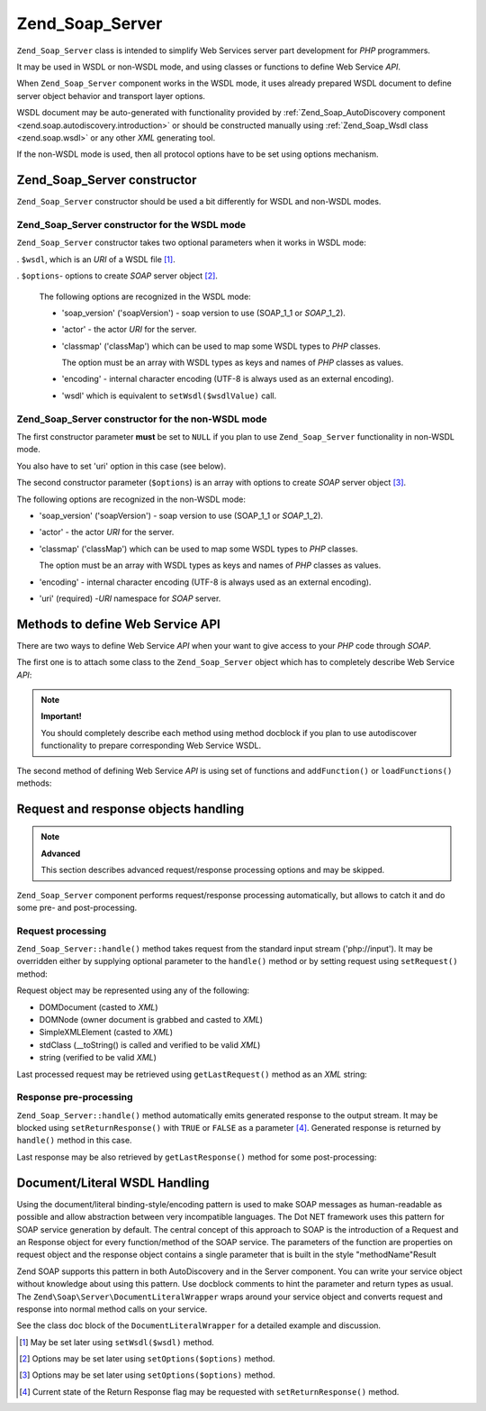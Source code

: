 .. _zend.soap.server:

Zend_Soap_Server
================

``Zend_Soap_Server`` class is intended to simplify Web Services server part development for *PHP* programmers.

It may be used in WSDL or non-WSDL mode, and using classes or functions to define Web Service *API*.

When ``Zend_Soap_Server`` component works in the WSDL mode, it uses already prepared WSDL document to define server object behavior and transport layer options.

WSDL document may be auto-generated with functionality provided by :ref:`Zend_Soap_AutoDiscovery component <zend.soap.autodiscovery.introduction>` or should be constructed manually using :ref:`Zend_Soap_Wsdl class <zend.soap.wsdl>` or any other *XML* generating tool.

If the non-WSDL mode is used, then all protocol options have to be set using options mechanism.

.. _zend.soap.server.constructor:

Zend_Soap_Server constructor
----------------------------

``Zend_Soap_Server`` constructor should be used a bit differently for WSDL and non-WSDL modes.

.. _zend.soap.server.constructor.wsdl_mode:

Zend_Soap_Server constructor for the WSDL mode
^^^^^^^^^^^^^^^^^^^^^^^^^^^^^^^^^^^^^^^^^^^^^^

``Zend_Soap_Server`` constructor takes two optional parameters when it works in WSDL mode:

. ``$wsdl``, which is an *URI* of a WSDL file [#]_.

. ``$options``- options to create *SOAP* server object [#]_.

  The following options are recognized in the WSDL mode:

  - 'soap_version' ('soapVersion') - soap version to use (SOAP_1_1 or *SOAP*\ _1_2).

  - 'actor' - the actor *URI* for the server.

  - 'classmap' ('classMap') which can be used to map some WSDL types to *PHP* classes.

    The option must be an array with WSDL types as keys and names of *PHP* classes as values.

  - 'encoding' - internal character encoding (UTF-8 is always used as an external encoding).

  - 'wsdl' which is equivalent to ``setWsdl($wsdlValue)`` call.





.. _zend.soap.server.wsdl_mode:

Zend_Soap_Server constructor for the non-WSDL mode
^^^^^^^^^^^^^^^^^^^^^^^^^^^^^^^^^^^^^^^^^^^^^^^^^^

The first constructor parameter **must** be set to ``NULL`` if you plan to use ``Zend_Soap_Server`` functionality in non-WSDL mode.

You also have to set 'uri' option in this case (see below).

The second constructor parameter (``$options``) is an array with options to create *SOAP* server object [#]_.

The following options are recognized in the non-WSDL mode:

- 'soap_version' ('soapVersion') - soap version to use (SOAP_1_1 or *SOAP*\ _1_2).

- 'actor' - the actor *URI* for the server.

- 'classmap' ('classMap') which can be used to map some WSDL types to *PHP* classes.

  The option must be an array with WSDL types as keys and names of *PHP* classes as values.

- 'encoding' - internal character encoding (UTF-8 is always used as an external encoding).

- 'uri' (required) -*URI* namespace for *SOAP* server.



.. _zend.soap.server.api_define_methods:

Methods to define Web Service API
---------------------------------

There are two ways to define Web Service *API* when your want to give access to your *PHP* code through *SOAP*.

The first one is to attach some class to the ``Zend_Soap_Server`` object which has to completely describe Web Service *API*:

.. code-block:: php
   :linenos:

   ...
   class MyClass {
       /**
        * This method takes ...
        *
        * @param integer $inputParam
        * @return string
        */
       public function method1($inputParam) {
           ...
       }

       /**
        * This method takes ...
        *
        * @param integer $inputParam1
        * @param string  $inputParam2
        * @return float
        */
       public function method2($inputParam1, $inputParam2) {
           ...
       }

       ...
   }
   ...
   $server = new Zend_Soap_Server(null, $options);
   // Bind Class to Soap Server
   $server->setClass('MyClass');
   // Bind already initialized object to Soap Server
   $server->setObject(new MyClass());
   ...
   $server->handle();

.. note::

   **Important!**

   You should completely describe each method using method docblock if you plan to use autodiscover functionality to prepare corresponding Web Service WSDL.

The second method of defining Web Service *API* is using set of functions and ``addFunction()`` or ``loadFunctions()`` methods:

.. code-block:: php
   :linenos:

   ...
   /**
    * This function ...
    *
    * @param integer $inputParam
    * @return string
    */
   function function1($inputParam) {
       ...
   }

   /**
    * This function ...
    *
    * @param integer $inputParam1
    * @param string  $inputParam2
    * @return float
    */
   function function2($inputParam1, $inputParam2) {
       ...
   }
   ...
   $server = new Zend_Soap_Server(null, $options);
   $server->addFunction('function1');
   $server->addFunction('function2');
   ...
   $server->handle();

.. _zend.soap.server.request_response:

Request and response objects handling
-------------------------------------

.. note::

   **Advanced**

   This section describes advanced request/response processing options and may be skipped.

``Zend_Soap_Server`` component performs request/response processing automatically, but allows to catch it and do some pre- and post-processing.

.. _zend.soap.server.request_response.request:

Request processing
^^^^^^^^^^^^^^^^^^

``Zend_Soap_Server::handle()`` method takes request from the standard input stream ('php://input'). It may be overridden either by supplying optional parameter to the ``handle()`` method or by setting request using ``setRequest()`` method:

.. code-block:: php
   :linenos:

   ...
   $server = new Zend_Soap_Server(...);
   ...
   // Set request using optional $request parameter
   $server->handle($request);
   ...
   // Set request using setRequest() method
   $server->setRequest();
   $server->handle();

Request object may be represented using any of the following:

- DOMDocument (casted to *XML*)

- DOMNode (owner document is grabbed and casted to *XML*)

- SimpleXMLElement (casted to *XML*)

- stdClass (\__toString() is called and verified to be valid *XML*)

- string (verified to be valid *XML*)



Last processed request may be retrieved using ``getLastRequest()`` method as an *XML* string:

.. code-block:: php
   :linenos:

   ...
   $server = new Zend_Soap_Server(...);
   ...
   $server->handle();
   $request = $server->getLastRequest();

.. _zend.soap.server.request_response.response:

Response pre-processing
^^^^^^^^^^^^^^^^^^^^^^^

``Zend_Soap_Server::handle()`` method automatically emits generated response to the output stream. It may be blocked using ``setReturnResponse()`` with ``TRUE`` or ``FALSE`` as a parameter [#]_. Generated response is returned by ``handle()`` method in this case.

.. code-block:: php
   :linenos:

   ...
   $server = new Zend_Soap_Server(...);
   ...
   // Get a response as a return value of handle() method
   // instead of emitting it to the standard output
   $server->setReturnResponse(true);
   ...
   $response = $server->handle();
   ...

Last response may be also retrieved by ``getLastResponse()`` method for some post-processing:

.. code-block:: php
   :linenos:

   ...
   $server = new Zend_Soap_Server(...);
   ...
   $server->handle();
   $response = $server->getLastResponse();
   ...

.. _zend.soap.server.documentliteral:

Document/Literal WSDL Handling
------------------------------

Using the document/literal binding-style/encoding pattern is used to make SOAP messages as human-readable as possible and allow abstraction between very incompatible languages. The Dot NET framework uses this pattern for SOAP service generation by default. The central concept of this approach to SOAP is the introduction of a Request and an Response object for every function/method of the SOAP service. The parameters of the function are properties on request object and the response object contains a single parameter that is built in the style "methodName"Result

Zend SOAP supports this pattern in both AutoDiscovery and in the Server component. You can write your service object without knowledge about using this pattern. Use docblock comments to hint the parameter and return types as usual. The ``Zend\Soap\Server\DocumentLiteralWrapper`` wraps around your service object and converts request and response into normal method calls on your service.

See the class doc block of the ``DocumentLiteralWrapper`` for a detailed example and discussion.



.. [#] May be set later using ``setWsdl($wsdl)`` method.
.. [#] Options may be set later using ``setOptions($options)`` method.
.. [#] Options may be set later using ``setOptions($options)`` method.
.. [#] Current state of the Return Response flag may be requested with ``setReturnResponse()`` method.